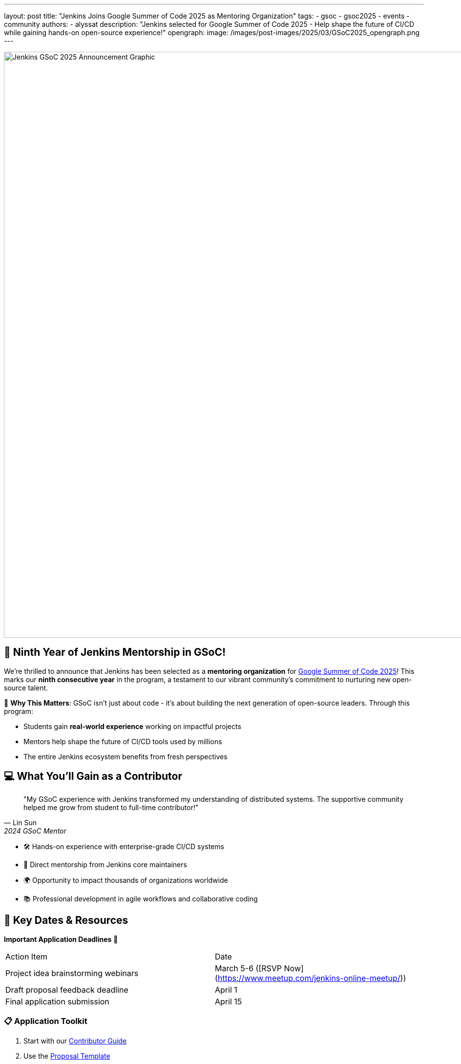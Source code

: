 ---
layout: post
title: "Jenkins Joins Google Summer of Code 2025 as Mentoring Organization"
tags: 
- gsoc
- gsoc2025
- events
- community
authors:
- alyssat
description: "Jenkins selected for Google Summer of Code 2025 - Help shape the future of CI/CD while gaining hands-on open-source experience!"
opengraph:
  image: /images/post-images/2025/03/GSoC2025_opengraph.png
---

image::/images/post-images/2025/03/GSoC2025_opengraph.png[role=center, alt="Jenkins GSoC 2025 Announcement Graphic", width=1200]

== 🎉 Ninth Year of Jenkins Mentorship in GSoC!

We're thrilled to announce that Jenkins has been selected as a **mentoring organization** for https://summerofcode.withgoogle.com/[Google Summer of Code 2025]! This marks our *ninth consecutive year* in the program, a testament to our vibrant community's commitment to nurturing new open-source talent.

[.lead]
🌟 *Why This Matters*: GSoC isn't just about code - it's about building the next generation of open-source leaders. Through this program:

* Students gain **real-world experience** working on impactful projects
* Mentors help shape the future of CI/CD tools used by millions
* The entire Jenkins ecosystem benefits from fresh perspectives

== 💻 What You'll Gain as a Contributor

[.text-center]
[quote, Lin Sun, 2024 GSoC Mentor]
____
"My GSoC experience with Jenkins transformed my understanding of distributed systems. The supportive community helped me grow from student to full-time contributor!"
____

* 🛠️ Hands-on experience with enterprise-grade CI/CD systems
* 👥 Direct mentorship from Jenkins core maintainers
* 🌍 Opportunity to impact thousands of organizations worldwide
* 📚 Professional development in agile workflows and collaborative coding

== 🚀 Key Dates & Resources

[.text-center]
*Important Application Deadlines* 🔔

|===
| Action Item | Date 
| Project idea brainstorming webinars | March 5-6 ([RSVP Now](https://www.meetup.com/jenkins-online-meetup/))
| Draft proposal feedback deadline | April 1
| Final application submission | April 15
|===

[.columns]
=== 📋 Application Toolkit
1. Start with our https://www.jenkins.io/projects/gsoc/contributors/[Contributor Guide]
2. Use the https://docs.google.com/document/d/1dIlPLXfLbFsvcaHFuwmH9_lSCVm9m6-SgNYTNAnSZpY/edit[Proposal Template]
3. Submit drafts for review via https://forms.gle/i8Gv9AcfgNiB1xAW8[Feedback Form]

=== 🧭 Next Steps
1. Join our https://chat.jenkins.io/[Community Chat]
2. Review https://www.jenkins.io/projects/gsoc/2025/project-ideas/[Project Ideas]
3. Attend office hours (schedule in chat)

== 🌱 Success Stories from Past Contributors

[.row]
[.column]
*2023 Project*:
**Improved Pipeline Visualization**
- Reduced debug time by 40% for complex workflows
- Now part of Jenkins LTS release

[.column]
*2024 Project*:
**Kubernetes Plugin Enhancements**
- Achieved 60% faster pod spin-up times
- Adopted by major cloud providers

== ❓ Have Questions?

Join our *live Q&A sessions* every Friday in March at 15:00 UTC via https://www.jenkins.io/chat/[Jenkins Community Chat]. Can't make it? Email gsoc@jenkins.io.

[.text-center]
[#cta-box]
=== Ready to Make Your Mark?
https://summerofcode.withgoogle.com/get-started/[Start Your Application] today and help shape the future of CI/CD!

[.text-muted]
*Official timeline and rules: https://developers.google.com/open-source/gsoc/timeline[GSoC 2025 Timeline]*
